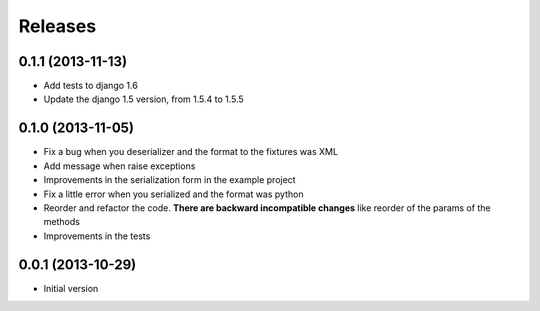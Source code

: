 Releases
========

0.1.1 (2013-11-13)
------------------

* Add tests to django 1.6
* Update the django 1.5 version, from 1.5.4 to 1.5.5

0.1.0 (2013-11-05)
------------------

* Fix a bug when you deserializer and the format to the fixtures was XML
* Add message when raise exceptions
* Improvements in the serialization form in the example project
* Fix a little error when you serialized and the format was python
* Reorder and refactor the code. **There are backward incompatible changes** like reorder of the params of the methods
* Improvements in the tests



0.0.1 (2013-10-29)
------------------

* Initial version
